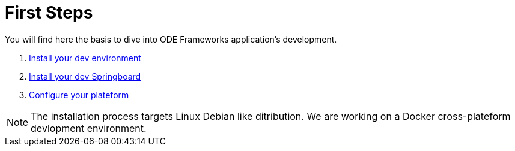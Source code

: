 # First Steps

You will find here the basis to dive into ODE Frameworks application's development. 

1. link:dev-env-install.adoc[Install your dev environment]
2. link:springboard-install.adoc[Install your dev Springboard]
3. link:minimal-plateform-config.adoc[Configure your plateform]


NOTE: The installation process targets Linux Debian like ditribution. 
We are working on a Docker cross-plateform devlopment environment.
